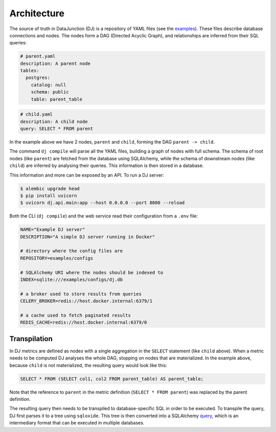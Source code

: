 ============
Architecture
============

The source of truth in DataJunction (DJ) is a repository of YAML files (see the `examples <https://github.com/DataJunction/dj/tree/main/examples/configs>`_). These files describe database connections and nodes. The nodes form a DAG (Directed Acyclic Graph), and relationships are inferred from their SQL queries:

.. code-block:: YAML

    # parent.yaml
    description: A parent node
    tables:
      postgres:
        catalog: null
        schema: public
        table: parent_table

.. code-block:: YAML

    # child.yaml
    description: A child node
    query: SELECT * FROM parent

In the example above we have 2 nodes, ``parent`` and ``child``, forming the DAG ``parent -> child``.

The command ``dj compile`` will parse all the YAML files, building a graph of nodes with full schema. The schema of root nodes (like ``parent``) are fetched from the database using SQLAlchemy, while the schema of downstream nodes (like ``child``) are inferred by analysing their queries. This information is then stored in a database.

This information and more can be exposed by an API. To run a DJ server:

.. code-block:: bash

    $ alembic upgrade head
    $ pip install uvicorn
    $ uvicorn dj.api.main:app --host 0.0.0.0 --port 8000 --reload

Both the CLI (``dj compile``) and the web service read their configuration from a ``.env`` file:

.. code-block:: YAML

   NAME="Example DJ server"
   DESCRIPTION="A simple DJ server running in Docker"

   # directory where the config files are
   REPOSITORY=examples/configs

   # SQLAlchemy URI where the nodes should be indexed to
   INDEX=sqlite:///examples/configs/dj.db

   # a broker used to store results from queries
   CELERY_BROKER=redis://host.docker.internal:6379/1

   # a cache used to fetch paginated results
   REDIS_CACHE=redis://host.docker.internal:6379/0

Transpilation
=============

In DJ metrics are defined as nodes with a single aggregation in the ``SELECT`` statement (like ``child`` above). When a metric needs to be computed DJ analyses the whole DAG, stopping on nodes that are materialized. In the example above, because ``child`` is not materialized, the resulting query would look like this:

.. code-block:: SQL

    SELECT * FROM (SELECT col1, col2 FROM parent_table) AS parent_table;

Note that the reference to ``parent`` in the metric definition (``SELECT * FROM parent``) was replaced by the parent definition.

The resulting query then needs to be transpiled to database-specific SQL in order to be executed. To transpile the query, DJ first parses it to a tree using ``sqloxide``. This tree is then converted into a SQLAlchemy `query <https://docs.sqlalchemy.org/en/14/core/expression_api.html>`_, which is an intermediary format that can be executed in multiple databases.
